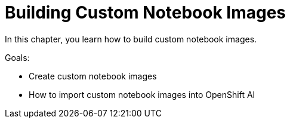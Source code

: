 = Building Custom Notebook Images

In this chapter, you learn how to build custom notebook images.

Goals:

* Create custom notebook images
* How to import custom notebook images into OpenShift AI
